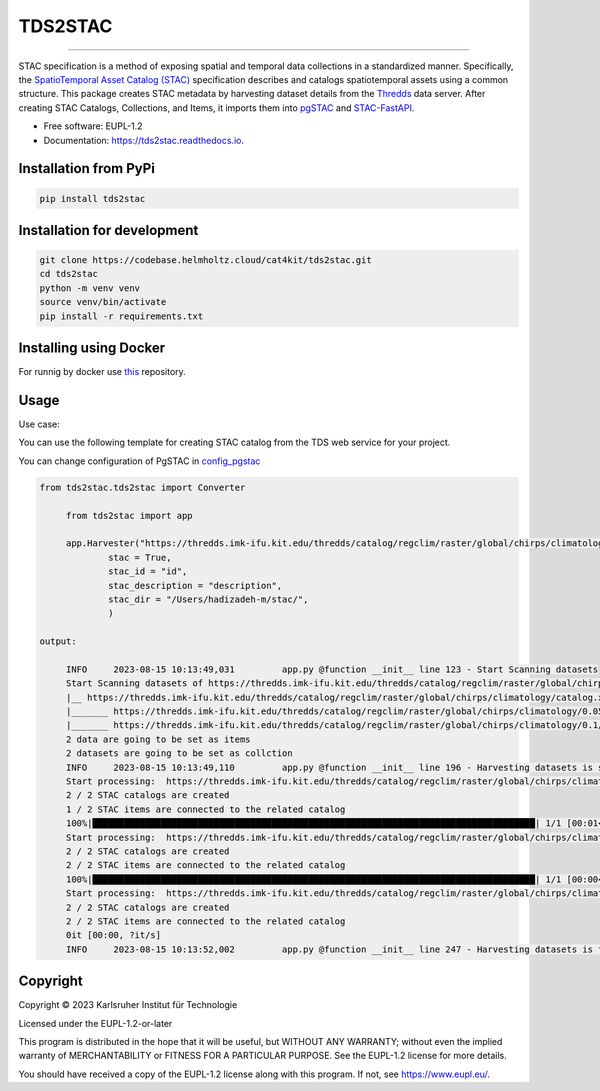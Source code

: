 ========
TDS2STAC
========

.. image:: https://codebase.helmholtz.cloud/cat4kit/tds2stac/-/raw/main/tds2stac-logo.png




=========

.. image:: https://img.shields.io/pypi/v/tds2stac.svg
        :target: https://pypi.python.org/pypi/tds2stac

.. image:: https://readthedocs.org/projects/tds2stac/badge/?version=latest
        :target: https://tds2stac.readthedocs.io/en/latest/?version=latest
        :alt: Documentation Status



STAC specification is a method of exposing spatial and temporal data collections in a standardized manner. Specifically, the `SpatioTemporal Asset Catalog (STAC) <https://stacspec.org/en>`_ specification describes and catalogs spatiotemporal assets using a common structure. 
This package creates STAC metadata by harvesting dataset details from the `Thredds <https://www.unidata.ucar.edu/software/tds/>`_ data server. After creating STAC Catalogs, Collections, and Items, it imports them into `pgSTAC <https://stac-utils.github.io/pgstac/pgstac/>`_ and `STAC-FastAPI <https://stac-utils.github.io/stac-fastapi/>`_.

* Free software: EUPL-1.2
* Documentation: https://tds2stac.readthedocs.io.


Installation from PyPi
------------------------
.. code:: bash

   pip install tds2stac

Installation for development
--------------------------------
.. code:: bash

   git clone https://codebase.helmholtz.cloud/cat4kit/tds2stac.git
   cd tds2stac
   python -m venv venv
   source venv/bin/activate
   pip install -r requirements.txt


Installing using Docker
------------------------

For runnig by docker use `this <https://codebase.helmholtz.cloud/cat4kit/tds2stac-docker>`_ repository.


Usage
----------------
 
Use case:

You can use the following template for creating STAC catalog from the TDS web service for your project.

You can change configuration of PgSTAC in `config_pgstac <./tds2stac/config_pgstac.py>`_

.. code:: python

   from tds2stac.tds2stac import Converter

        from tds2stac import app

        app.Harvester("https://thredds.imk-ifu.kit.edu/thredds/catalog/regclim/raster/global/chirps/climatology/catalog.html",
                stac = True,
                stac_id = "id",
                stac_description = "description",
                stac_dir = "/Users/hadizadeh-m/stac/",
                )

   output:

        INFO     2023-08-15 10:13:49,031         app.py @function __init__ line 123 - Start Scanning datasets
        Start Scanning datasets of https://thredds.imk-ifu.kit.edu/thredds/catalog/regclim/raster/global/chirps/climatology/catalog.xml
        |__ https://thredds.imk-ifu.kit.edu/thredds/catalog/regclim/raster/global/chirps/climatology/catalog.xml |  Number of branches:  2
        |_______ https://thredds.imk-ifu.kit.edu/thredds/catalog/regclim/raster/global/chirps/climatology/0.05/catalog.xml |  Number of data:  1
        |_______ https://thredds.imk-ifu.kit.edu/thredds/catalog/regclim/raster/global/chirps/climatology/0.1/catalog.xml |  Number of data:  1
        2 data are going to be set as items
        2 datasets are going to be set as collction
        INFO     2023-08-15 10:13:49,110         app.py @function __init__ line 196 - Harvesting datasets is started
        Start processing:  https://thredds.imk-ifu.kit.edu/thredds/catalog/regclim/raster/global/chirps/climatology/0.05/catalog.xml
        2 / 2 STAC catalogs are created
        1 / 2 STAC items are connected to the related catalog
        100%|████████████████████████████████████████████████████████████████████████████████████| 1/1 [00:01<00:00,  1.82s/it]
        Start processing:  https://thredds.imk-ifu.kit.edu/thredds/catalog/regclim/raster/global/chirps/climatology/0.1/catalog.xml
        2 / 2 STAC catalogs are created
        2 / 2 STAC items are connected to the related catalog
        100%|████████████████████████████████████████████████████████████████████████████████████| 1/1 [00:00<00:00,  1.40it/s]
        Start processing:  https://thredds.imk-ifu.kit.edu/thredds/catalog/regclim/raster/global/chirps/climatology/catalog.xml
        2 / 2 STAC catalogs are created
        2 / 2 STAC items are connected to the related catalog
        0it [00:00, ?it/s]
        INFO     2023-08-15 10:13:52,002         app.py @function __init__ line 247 - Harvesting datasets is finished

Copyright
---------
Copyright © 2023 Karlsruher Institut für Technologie

Licensed under the EUPL-1.2-or-later

This program is distributed in the hope that it will be useful, but WITHOUT ANY
WARRANTY; without even the implied warranty of MERCHANTABILITY or FITNESS FOR A
PARTICULAR PURPOSE. See the EUPL-1.2 license for more details.

You should have received a copy of the EUPL-1.2 license along with this
program. If not, see https://www.eupl.eu/.
